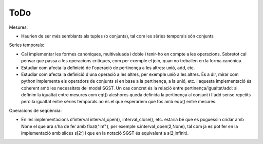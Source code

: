 ====
ToDo
====

Mesures:

* Haurien de ser més semblants als tuples (o conjunts), tal com les sèries temporals són conjunts


Sèries temporals:

* Cal implementar les formes canòniques, multivaluada i doble i tenir-ho en compte a les operacions. Sobretot cal pensar que passa a les operacions crítiques, com per exemple el join, quan no treballen en la forma canònica.

* Estudiar com afecta la definició de l'operació de pertinença a les altres: unió, add, etc. 

* Estudiar com afecta la definició d'una operació a les altres, per exemple unió a les altres. És a dir, mirar com python implementa els operadors de conjunts si en base a la pertinença, a la unió, etc. i aquesta implementació és coherent amb les necessitats del model SGST. Un cas concret és la relació entre pertinença/igualtat/add: si definim la igualtat entre mesures com eqt() aleshores queda definida la pertinença al conjunt i l'add sense repetits però la igualtat entre sèries temporals no és el que esperaríem que fos amb eqp() entre mesures.


Operacions de seqüència:

* En les implementacions d'interval interval_open(), interval_close(), etc. estaria bé que es poguessin cridar amb None el que ara s'ha de fer amb float("inf"), per exemple  s.interval_open(2,None), tal com ja es pot fer en la implementació amb slices s[2:] i que en la notació SGST és equivalent a s(2,infinit).
